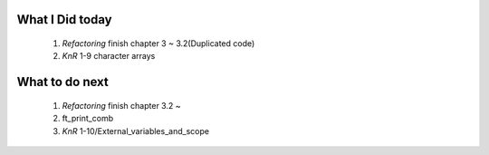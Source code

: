 What I Did today
---------------
   1. *Refactoring* finish chapter 3 ~ 3.2(Duplicated code)
   #. *KnR* 1-9 character arrays

What to do next
---------------
   1. *Refactoring* finish chapter 3.2 ~
   #. ft_print_comb
   #. *KnR* 1-10/External_variables_and_scope

